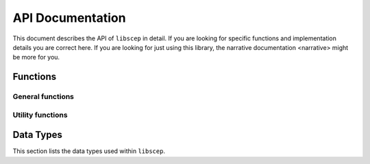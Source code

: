 =================
API Documentation
=================

This document describes the API of ``libscep`` in detail. If you are looking 
for specific functions and implementation details you are correct here. If you
are looking for just using this library, the 
_`narrative documentation <narrative>` might be more for you.


Functions
=========

General functions
-----------------
.. function:: SCEP_ERROR scep_init(SCEP **handle)

    Initializes the :type:`SCEP` data structure and returns a success status.
    The memory for the contained structs is pre-allocated and can later be
    filled with some data, e.g. configuration values.

    Make sure to call :func:`scep_cleanup` when you are done.

.. function:: void scep_cleanup(SCEP* handle)

    Deallocate all memory that was reserved by the client during the process.
    Afterwards the data that was allocated is no longer accessible. Should be
    called at the end of the process, in conjuction with calling 
    :func:`scep_init` at the beginning.

    Note that there is some data that is not cleaned up. This is data which is
    documented to not be copied. Take a look at the specific configuration
    options you are using to avoid memory leaks.

.. function:: SCEP_ERROR scep_conf_set(SCEP* handle, SCEPCFG_TYPE type, ...)
   
   Set the option for ``handle`` of type ``type`` to the value passed as the
   last argument. The
   documentation for :type:`SCEPCFG_TYPE` describes which options are available
   and which parameters the function expects.

   All values passed to this function are copied (except if explicitly stated
   otherwise), so any memory allocated can 
   be freed after the option has been set. Freeing of the internal memory will 
   be done by :func:`scep_cleanup`.


Utility functions
-----------------

.. function:: char* scep_strerror(SCEP_ERROR err)

    Turns an internal error code into a human-readable string explaining the
    error code.

    Example usage:

    .. code-block:: c

        printf("Error message: %s\n", strerror(SCEPE_MEMORY));

Data Types
==========

This section lists the data types used within ``libscep``. 

.. type:: SCEP
    
    A handle to a single instance for ``libscep``. This needs to be passed to
    all functions that execute operations. It includes the configuration and
    some additional information.

.. type:: SCEP_ERROR

    An error code indicating a problem. Can be converted into human readable
    string using :func:`scep_strerror`. ``SCEPE_OK`` indicates that no error
    has happened and should be checked after calling any function that returns
    this type.

.. type:: SCEP_PKISTATUS

    Prefixed by ``SCEP_`` with possible suffixes ``SUCCESS``, ``PENDING``
    or ``FAILURE`` according to SCEP standard.

.. type:: SCEP_FAILINFO

    Enum that represents the ``failInfo`` field in a native way. All values are
    prefixed by ``SCEP_BAD_``. The suffix decides which type of error it is.
    Available suffixes: ``ALG``, ``MESSAGE_CHECK``, ``REQUEST``, ``TIME``,
    ``CERT_ID``, each corresponding to the failInfo field of an SCEP message.
    Only relevant if :type:`SCEP_PKISTATUS` is ``SCEP_FAILURE``.

.. type:: SCEP_MESSAGE_TYPE

    Enum that represents all possible messageType fields for SCEP. Prefixed
    by ``SCEP_MSG_`` and suffixed by one of ``PKCSREQ``, ``CERTREP``,
    ``GETCERTINITIAL``, ``GETCERT``, ``GETCRL``. The integers in the
    enum correspond to their defined value in the standard, e.g.
    ``SCEP_MSG_PKCSREQ`` has the value ``19``.

.. type:: SCEP_DATA

    Structure with all information contained in an SCEP pkiMessage in a more
    accessible way. Produced by :func:`scep_unwrap` and
    :func:`scep_unwrap_response`. The following field are defined:

    :param pkiStatus: The status of a CertRep message, irrelevant for others
    :type pkiStatus: SCEP_PKISTATUS
    :param failInfo: If ``pkiStatus`` is FAILURE, this contains additional
        information.
    :type failInfo: SCEP_FAILINFO
    :param transactionID: Transaction ID contained in request. This is
        always present. Stored hex encoded
    :type transactionID: char *
    :param senderNonce: Always present, exactly 16 byte long. Stored
        unencoded
    :type senderNonce: unsigned char *
    :param recipientNonce: Only present in CertRep, format like
        ``snederNonce``
    :type recipientNonce: unsigned char *
    :param challenge_passowrd: Challenge password extracted from a
        PKCSReq,  otherwise unset. Left at generic ``ASN1_TYPE`` to
        make no assumptions about its content, encoding, etc.
    :type challenge_password: ASN1_TYPE *
    :param signer_certificate: The certificate used to sign the message.
        Currently unused.
    :type signer_certificate: X509 *
    :param messageType_str: Representation of message type as a stringified
        integer, e.g. ``"19"`` for PKCSReq. Provided for convenience.
    :type messageType_str: char *
    :param messageType: Message type represented by an enum, can assume any
        valid SCEP messageType.
    :type messageType: SCEP_MESSAGE_TYPE
    :param request: Only set when messageType is PKCSReq, contains the
        CSR.
    :type request: X509_REQ *
    :param initialEnrollment: Only PKCSReq. Whether this is an initial
        enrollment message,
        determined by whether the request was self-signed. 1 if it is
        initial enrollment, 0 otherwise.
    :type initialEnrollment: int
    :param issuer_and_serial: Only GetCert and GetCRL.
    :type issuer_and_serial: PKCS7_ISSUER_AND_SERIAL
    :param issuer_and_subject: Only GetCertInitial.
    :type issuer_and_subject: PKCS7_ISSUER_AND_SUBJECT
    :param certs: Only CertRep if not response to GetCRL. Contains
        one or more certificate where the first one is the requested
        certificate (e.g. the newly issued in case of PKCSReq).
    :type certs: STACK_OF(X509) *
    :param crl: Only CertRep if response to GetCRL. Contains
        requested CRL.
    :type crl: X509_CRL *
